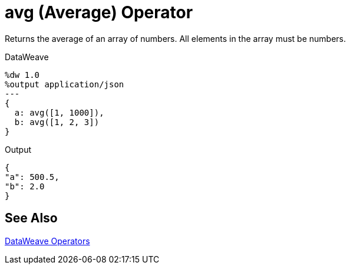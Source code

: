 = avg (Average) Operator
:keywords: studio, anypoint, transform, transformer, format, xml, json, dataweave, data weave, datamapper, dwl, dfl, dw, output structure, input structure

Returns the average of an array of numbers. All elements in the array must be numbers.

.DataWeave
[source,DataWeave, linenums]
----
%dw 1.0
%output application/json
---
{
  a: avg([1, 1000]),
  b: avg([1, 2, 3])
}
----

.Output
[source,json,linenums]
----
{
"a": 500.5,
"b": 2.0
}
----

== See Also

link:/mule-user-guide/v/4.0/dataweave-operators[DataWeave Operators]
